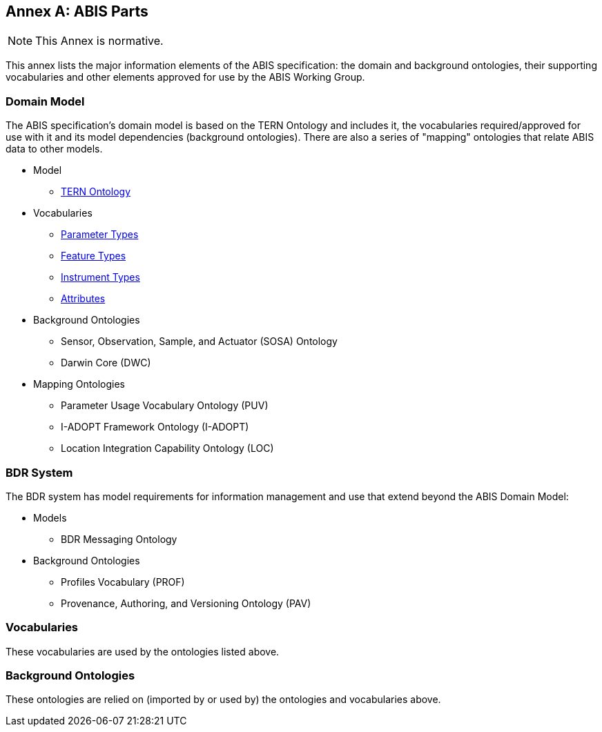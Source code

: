 == Annex A: ABIS Parts

[NOTE]
This Annex is normative.

This annex lists the major information elements of the ABIS specification: the domain and background ontologies, their supporting vocabularies and other elements approved for use by the ABIS Working Group.

=== Domain Model

The ABIS specification's domain model is based on the TERN Ontology and includes it, the vocabularies required/approved for use with it and its model dependencies (background ontologies). There are also a series of "mapping" ontologies that relate ABIS data to other models.

* Model
** https://linkeddata.tern.org.au/viewers/tern-ontology[TERN Ontology]
* Vocabularies
** http://linked.data.gov.au/def/tern-cv/5699eca7-9ef0-47a6-bcfb-9306e0e2b85e[Parameter Types]
** http://linked.data.gov.au/def/tern-cv/68af3d25-c801-4089-afff-cf701e2bd61d[Feature Types]
** http://linked.data.gov.au/def/tern-cv/a3088b5c-622d-4e25-8a75-4c4961b0dfe8[Instrument Types]
** http://linked.data.gov.au/def/tern-cv/dd085299-ae86-4371-ae15-61dfa432f924[Attributes]
* Background Ontologies
** Sensor, Observation, Sample, and Actuator (SOSA) Ontology
** Darwin Core (DWC)
* Mapping Ontologies
** Parameter Usage Vocabulary Ontology (PUV)
** I-ADOPT Framework Ontology (I-ADOPT)
** Location Integration Capability Ontology (LOC)

=== BDR System

The BDR system has model requirements for information management and use that extend beyond the ABIS Domain Model:

* Models
** BDR Messaging Ontology
* Background Ontologies
** Profiles Vocabulary (PROF)
** Provenance, Authoring, and Versioning Ontology (PAV)

=== Vocabularies

These vocabularies are used by the ontologies listed above.



=== Background Ontologies

These ontologies are relied on (imported by or used by) the ontologies and vocabularies above.


